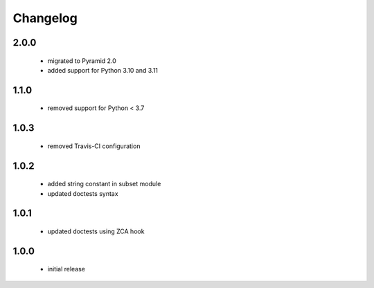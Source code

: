 Changelog
=========

2.0.0
-----
 - migrated to Pyramid 2.0
 - added support for Python 3.10 and 3.11

1.1.0
-----
 - removed support for Python < 3.7

1.0.3
-----
 - removed Travis-CI configuration

1.0.2
-----
 - added string constant in subset module
 - updated doctests syntax

1.0.1
-----
 - updated doctests using ZCA hook

1.0.0
-----
 - initial release

